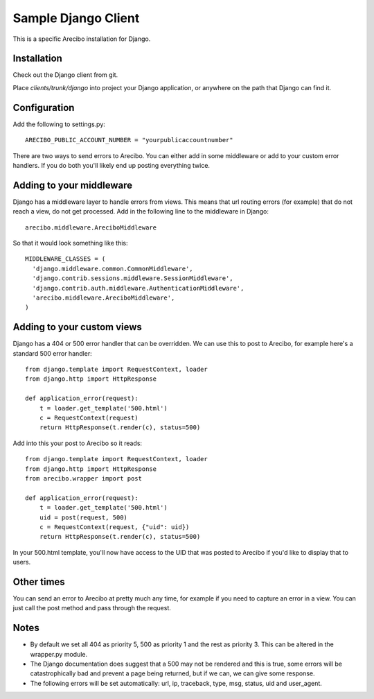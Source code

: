 Sample Django Client
=========================================
This is a specific Arecibo installation for Django.

Installation
~~~~~~~~~~~~~~~~~~~~~~~~~~~~~~~~~~~~~

Check out the Django client from git.

Place *clients/trunk/django* into project your Django application, or anywhere on the path that Django can find it.

Configuration
~~~~~~~~~~~~~~~~~~~~~~~~~~~~~~~~~~~~~

Add the following to settings.py::

    ARECIBO_PUBLIC_ACCOUNT_NUMBER = "yourpublicaccountnumber"

There are two ways to send errors to Arecibo. You can either add in some middleware or add to your custom error handlers. If you do both you'll likely end up posting everything twice.

Adding to your middleware
~~~~~~~~~~~~~~~~~~~~~~~~~~~~~~~~~~~~~

Django has a middleware layer to handle errors from views. This means that url routing errors (for example) that do not reach a view, do not get processed. Add in the following line to the middleware in Django::

    arecibo.middleware.AreciboMiddleware

So that it would look something like this::

    MIDDLEWARE_CLASSES = (
      'django.middleware.common.CommonMiddleware',
      'django.contrib.sessions.middleware.SessionMiddleware',
      'django.contrib.auth.middleware.AuthenticationMiddleware', 
      'arecibo.middleware.AreciboMiddleware',
    )
    
Adding to your custom views
~~~~~~~~~~~~~~~~~~~~~~~~~~~~~~~~~~~~~

Django has a 404 or 500 error handler that can be overridden. We can use this to post to Arecibo, for example here's a standard 500 error handler::

    from django.template import RequestContext, loader
    from django.http import HttpResponse

    def application_error(request):                     
        t = loader.get_template('500.html')
        c = RequestContext(request)
        return HttpResponse(t.render(c), status=500)

Add into this your post to Arecibo so it reads::

    from django.template import RequestContext, loader
    from django.http import HttpResponse
    from arecibo.wrapper import post

    def application_error(request):                     
        t = loader.get_template('500.html')
        uid = post(request, 500)
        c = RequestContext(request, {"uid": uid})
        return HttpResponse(t.render(c), status=500)

In your 500.html template, you'll now have access to the UID that was posted to Arecibo if you'd like to display that to users.

Other times
~~~~~~~~~~~~~~~~~~~~~~~~~~~~~~~~~~~~~

You can send an error to Arecibo at pretty much any time, for example if you need to capture an error in a view. You can just call the post method and pass through the request.

Notes
~~~~~~~~~~~~~~~~~~~~~~~~~~~~~~~~~~~~~

* By default we set all 404 as priority 5, 500 as priority 1 and the rest as priority 3. This can be altered in the wrapper.py module.

* The Django documentation does suggest that a 500 may not be rendered and this is true, some errors will be catastrophically bad and prevent a page being returned, but if we can, we can give some response.

* The following errors will be set automatically: url, ip, traceback, type, msg, status, uid and user_agent.